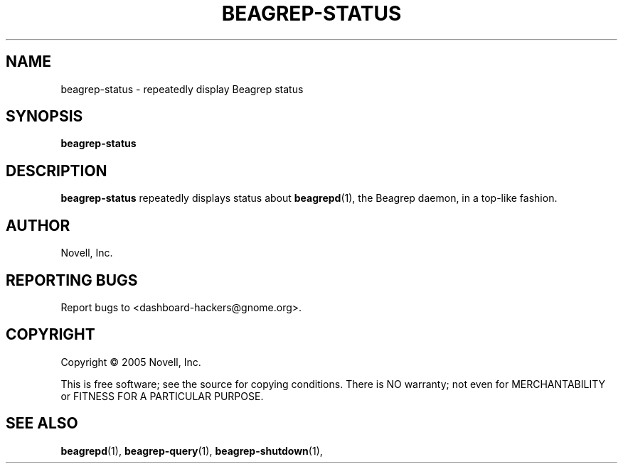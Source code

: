 .\" beagrep-status(1) manpage
.\"
.\" Copyright (C) 2005 Novell, Inc.
.\"
.TH BEAGREP-STATUS "1" "Feb 2005" "beagrep" "Linux User's Manual"
.SH NAME
beagrep-status \- repeatedly display Beagrep status
.SH SYNOPSIS
.B beagrep-status
.SH DESCRIPTION
.PP
.BR beagrep-status
repeatedly displays status about
.BR beagrepd (1),
the Beagrep daemon, in a top-like fashion.
.SH AUTHOR
Novell, Inc.
.SH "REPORTING BUGS"
Report bugs to <dashboard-hackers@gnome.org>.
.SH COPYRIGHT
Copyright \(co 2005 Novell, Inc.
.sp
This is free software; see the source for copying conditions.  There is NO
warranty; not even for MERCHANTABILITY or FITNESS FOR A PARTICULAR PURPOSE.
.SH "SEE ALSO"
.BR beagrepd (1),
.BR beagrep-query (1),
.BR beagrep-shutdown (1),
